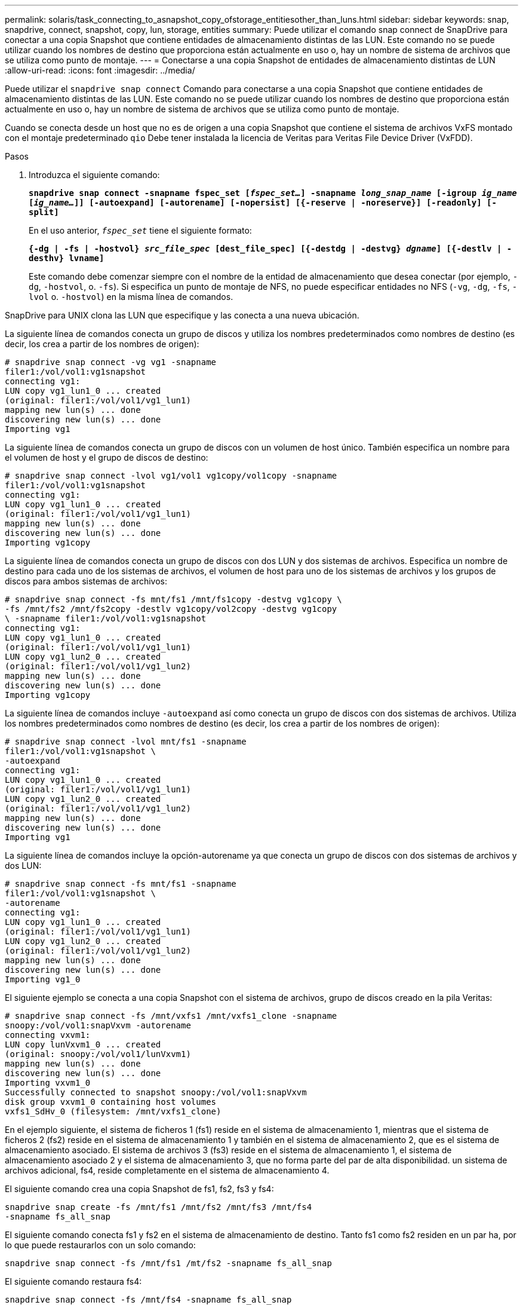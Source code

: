 ---
permalink: solaris/task_connecting_to_asnapshot_copy_ofstorage_entitiesother_than_luns.html 
sidebar: sidebar 
keywords: snap, snapdrive, connect, snapshot, copy, lun, storage, entities 
summary: Puede utilizar el comando snap connect de SnapDrive para conectar a una copia Snapshot que contiene entidades de almacenamiento distintas de las LUN. Este comando no se puede utilizar cuando los nombres de destino que proporciona están actualmente en uso o, hay un nombre de sistema de archivos que se utiliza como punto de montaje. 
---
= Conectarse a una copia Snapshot de entidades de almacenamiento distintas de LUN
:allow-uri-read: 
:icons: font
:imagesdir: ../media/


[role="lead"]
Puede utilizar el `snapdrive snap connect` Comando para conectarse a una copia Snapshot que contiene entidades de almacenamiento distintas de las LUN. Este comando no se puede utilizar cuando los nombres de destino que proporciona están actualmente en uso o, hay un nombre de sistema de archivos que se utiliza como punto de montaje.

Cuando se conecta desde un host que no es de origen a una copia Snapshot que contiene el sistema de archivos VxFS montado con el montaje predeterminado `qio` Debe tener instalada la licencia de Veritas para Veritas File Device Driver (VxFDD).

.Pasos
. Introduzca el siguiente comando:
+
`*snapdrive snap connect -snapname fspec_set [_fspec_set..._] -snapname _long_snap_name_ [-igroup _ig_name_ [_ig_name..._]] [-autoexpand] [-autorename] [-nopersist] [{-reserve | -noreserve}] [-readonly] [-split]*`

+
En el uso anterior, `_fspec_set_` tiene el siguiente formato:

+
`*{-dg | -fs | -hostvol} _src_file_spec_ [dest_file_spec] [{-destdg | -destvg} _dgname_] [{-destlv | -desthv} lvname]*`

+
Este comando debe comenzar siempre con el nombre de la entidad de almacenamiento que desea conectar (por ejemplo, `-dg`, `-hostvol`, o. `-fs`). Si especifica un punto de montaje de NFS, no puede especificar entidades no NFS (`-vg`, `-dg`, `-fs`, `-lvol` o. `-hostvol`) en la misma línea de comandos.



SnapDrive para UNIX clona las LUN que especifique y las conecta a una nueva ubicación.

La siguiente línea de comandos conecta un grupo de discos y utiliza los nombres predeterminados como nombres de destino (es decir, los crea a partir de los nombres de origen):

[listing]
----
# snapdrive snap connect -vg vg1 -snapname
filer1:/vol/vol1:vg1snapshot
connecting vg1:
LUN copy vg1_lun1_0 ... created
(original: filer1:/vol/vol1/vg1_lun1)
mapping new lun(s) ... done
discovering new lun(s) ... done
Importing vg1
----
La siguiente línea de comandos conecta un grupo de discos con un volumen de host único. También especifica un nombre para el volumen de host y el grupo de discos de destino:

[listing]
----
# snapdrive snap connect -lvol vg1/vol1 vg1copy/vol1copy -snapname
filer1:/vol/vol1:vg1snapshot
connecting vg1:
LUN copy vg1_lun1_0 ... created
(original: filer1:/vol/vol1/vg1_lun1)
mapping new lun(s) ... done
discovering new lun(s) ... done
Importing vg1copy
----
La siguiente línea de comandos conecta un grupo de discos con dos LUN y dos sistemas de archivos. Especifica un nombre de destino para cada uno de los sistemas de archivos, el volumen de host para uno de los sistemas de archivos y los grupos de discos para ambos sistemas de archivos:

[listing]
----
# snapdrive snap connect -fs mnt/fs1 /mnt/fs1copy -destvg vg1copy \
-fs /mnt/fs2 /mnt/fs2copy -destlv vg1copy/vol2copy -destvg vg1copy
\ -snapname filer1:/vol/vol1:vg1snapshot
connecting vg1:
LUN copy vg1_lun1_0 ... created
(original: filer1:/vol/vol1/vg1_lun1)
LUN copy vg1_lun2_0 ... created
(original: filer1:/vol/vol1/vg1_lun2)
mapping new lun(s) ... done
discovering new lun(s) ... done
Importing vg1copy
----
La siguiente línea de comandos incluye `-autoexpand` así como conecta un grupo de discos con dos sistemas de archivos. Utiliza los nombres predeterminados como nombres de destino (es decir, los crea a partir de los nombres de origen):

[listing]
----
# snapdrive snap connect -lvol mnt/fs1 -snapname
filer1:/vol/vol1:vg1snapshot \
-autoexpand
connecting vg1:
LUN copy vg1_lun1_0 ... created
(original: filer1:/vol/vol1/vg1_lun1)
LUN copy vg1_lun2_0 ... created
(original: filer1:/vol/vol1/vg1_lun2)
mapping new lun(s) ... done
discovering new lun(s) ... done
Importing vg1
----
La siguiente línea de comandos incluye la opción-autorename ya que conecta un grupo de discos con dos sistemas de archivos y dos LUN:

[listing]
----
# snapdrive snap connect -fs mnt/fs1 -snapname
filer1:/vol/vol1:vg1snapshot \
-autorename
connecting vg1:
LUN copy vg1_lun1_0 ... created
(original: filer1:/vol/vol1/vg1_lun1)
LUN copy vg1_lun2_0 ... created
(original: filer1:/vol/vol1/vg1_lun2)
mapping new lun(s) ... done
discovering new lun(s) ... done
Importing vg1_0
----
El siguiente ejemplo se conecta a una copia Snapshot con el sistema de archivos, grupo de discos creado en la pila Veritas:

[listing]
----
# snapdrive snap connect -fs /mnt/vxfs1 /mnt/vxfs1_clone -snapname
snoopy:/vol/vol1:snapVxvm -autorename
connecting vxvm1:
LUN copy lunVxvm1_0 ... created
(original: snoopy:/vol/vol1/lunVxvm1)
mapping new lun(s) ... done
discovering new lun(s) ... done
Importing vxvm1_0
Successfully connected to snapshot snoopy:/vol/vol1:snapVxvm
disk group vxvm1_0 containing host volumes
vxfs1_SdHv_0 (filesystem: /mnt/vxfs1_clone)
----
En el ejemplo siguiente, el sistema de ficheros 1 (fs1) reside en el sistema de almacenamiento 1, mientras que el sistema de ficheros 2 (fs2) reside en el sistema de almacenamiento 1 y también en el sistema de almacenamiento 2, que es el sistema de almacenamiento asociado. El sistema de archivos 3 (fs3) reside en el sistema de almacenamiento 1, el sistema de almacenamiento asociado 2 y el sistema de almacenamiento 3, que no forma parte del par de alta disponibilidad. un sistema de archivos adicional, fs4, reside completamente en el sistema de almacenamiento 4.

El siguiente comando crea una copia Snapshot de fs1, fs2, fs3 y fs4:

[listing]
----
snapdrive snap create -fs /mnt/fs1 /mnt/fs2 /mnt/fs3 /mnt/fs4
-snapname fs_all_snap
----
El siguiente comando conecta fs1 y fs2 en el sistema de almacenamiento de destino. Tanto fs1 como fs2 residen en un par ha, por lo que puede restaurarlos con un solo comando:

[listing]
----
snapdrive snap connect -fs /mnt/fs1 /mt/fs2 -snapname fs_all_snap
----
El siguiente comando restaura fs4:

[listing]
----
snapdrive snap connect -fs /mnt/fs4 -snapname fs_all_snap
----
SnapDrive para UNIX no puede conectar fs3 al sistema de almacenamiento de destino, ya que este sistema de archivos reside en el sistema de almacenamiento 1, el sistema de almacenamiento 2 y el sistema de almacenamiento 3.
